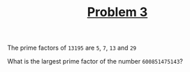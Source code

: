 #+TITLE: [[https://projecteuler.net/problem=3][Problem 3]]

The prime factors of =13195= are =5=, =7=, =13= and =29=

What is the largest prime factor of the number =600851475143=?
